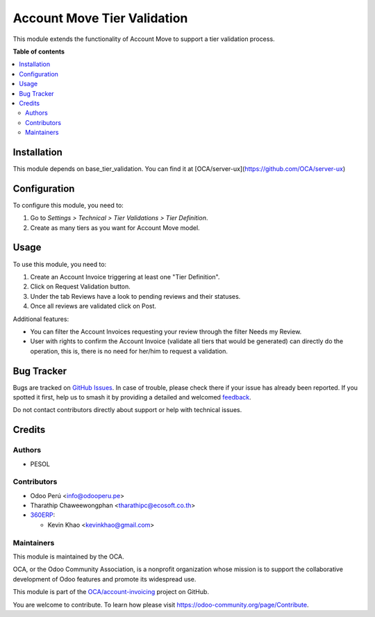 ============================
Account Move Tier Validation
============================

.. 
   !!!!!!!!!!!!!!!!!!!!!!!!!!!!!!!!!!!!!!!!!!!!!!!!!!!!
   !! This file is generated by oca-gen-addon-readme !!
   !! changes will be overwritten.                   !!
   !!!!!!!!!!!!!!!!!!!!!!!!!!!!!!!!!!!!!!!!!!!!!!!!!!!!
   !! source digest: sha256:eaf6eccc3300603b144a7af36396a1d4487dc8509e3df59a1dd0341eefde8759
   !!!!!!!!!!!!!!!!!!!!!!!!!!!!!!!!!!!!!!!!!!!!!!!!!!!!

.. |badge1| image:: https://img.shields.io/badge/maturity-Beta-yellow.png
    :target: https://odoo-community.org/page/development-status
    :alt: Beta
.. |badge2| image:: https://img.shields.io/badge/licence-AGPL--3-blue.png
    :target: http://www.gnu.org/licenses/agpl-3.0-standalone.html
    :alt: License: AGPL-3
.. |badge3| image:: https://img.shields.io/badge/github-OCA%2Faccount--invoicing-lightgray.png?logo=github
    :target: https://github.com/OCA/account-invoicing/tree/18.0/account_move_tier_validation
    :alt: OCA/account-invoicing
.. |badge4| image:: https://img.shields.io/badge/weblate-Translate%20me-F47D42.png
    :target: https://translation.odoo-community.org/projects/account-invoicing-18-0/account-invoicing-18-0-account_move_tier_validation
    :alt: Translate me on Weblate
.. |badge5| image:: https://img.shields.io/badge/runboat-Try%20me-875A7B.png
    :target: https://runboat.odoo-community.org/builds?repo=OCA/account-invoicing&target_branch=18.0
    :alt: Try me on Runboat

|badge1| |badge2| |badge3| |badge4| |badge5|

This module extends the functionality of Account Move to support a tier
validation process.

**Table of contents**

.. contents::
   :local:

Installation
============

This module depends on base_tier_validation. You can find it at
[OCA/server-ux](https://github.com/OCA/server-ux)

Configuration
=============

To configure this module, you need to:

1. Go to *Settings > Technical > Tier Validations > Tier Definition*.
2. Create as many tiers as you want for Account Move model.

Usage
=====

To use this module, you need to:

1. Create an Account Invoice triggering at least one "Tier Definition".
2. Click on Request Validation button.
3. Under the tab Reviews have a look to pending reviews and their
   statuses.
4. Once all reviews are validated click on Post.

Additional features:

-  You can filter the Account Invoices requesting your review through
   the filter Needs my Review.
-  User with rights to confirm the Account Invoice (validate all tiers
   that would be generated) can directly do the operation, this is,
   there is no need for her/him to request a validation.

Bug Tracker
===========

Bugs are tracked on `GitHub Issues <https://github.com/OCA/account-invoicing/issues>`_.
In case of trouble, please check there if your issue has already been reported.
If you spotted it first, help us to smash it by providing a detailed and welcomed
`feedback <https://github.com/OCA/account-invoicing/issues/new?body=module:%20account_move_tier_validation%0Aversion:%2018.0%0A%0A**Steps%20to%20reproduce**%0A-%20...%0A%0A**Current%20behavior**%0A%0A**Expected%20behavior**>`_.

Do not contact contributors directly about support or help with technical issues.

Credits
=======

Authors
-------

* PESOL

Contributors
------------

-  Odoo Perú <info@odooperu.pe>
-  Tharathip Chaweewongphan <tharathipc@ecosoft.co.th>
-  `360ERP <https://www.360erp.com>`__:

   -  Kevin Khao <kevinkhao@gmail.com>

Maintainers
-----------

This module is maintained by the OCA.

.. image:: https://odoo-community.org/logo.png
   :alt: Odoo Community Association
   :target: https://odoo-community.org

OCA, or the Odoo Community Association, is a nonprofit organization whose
mission is to support the collaborative development of Odoo features and
promote its widespread use.

This module is part of the `OCA/account-invoicing <https://github.com/OCA/account-invoicing/tree/18.0/account_move_tier_validation>`_ project on GitHub.

You are welcome to contribute. To learn how please visit https://odoo-community.org/page/Contribute.

